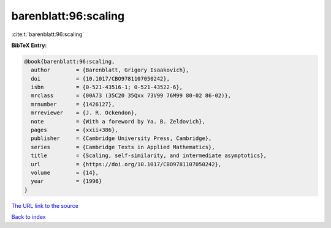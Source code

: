 barenblatt:96:scaling
=====================

:cite:t:`barenblatt:96:scaling`

**BibTeX Entry:**

.. code-block:: bibtex

   @book{barenblatt:96:scaling,
     author        = {Barenblatt, Grigory Isaakovich},
     doi           = {10.1017/CBO9781107050242},
     isbn          = {0-521-43516-1; 0-521-43522-6},
     mrclass       = {00A73 (35C20 35Qxx 73V99 76M99 80-02 86-02)},
     mrnumber      = {1426127},
     mrreviewer    = {J. R. Ockendon},
     note          = {With a foreword by Ya. B. Zeldovich},
     pages         = {xxii+386},
     publisher     = {Cambridge University Press, Cambridge},
     series        = {Cambridge Texts in Applied Mathematics},
     title         = {Scaling, self-similarity, and intermediate asymptotics},
     url           = {https://doi.org/10.1017/CBO9781107050242},
     volume        = {14},
     year          = {1996}
   }
`The URL link to the source <https://doi.org/10.1017/CBO9781107050242>`_


`Back to index <../By-Cite-Keys.html>`_
